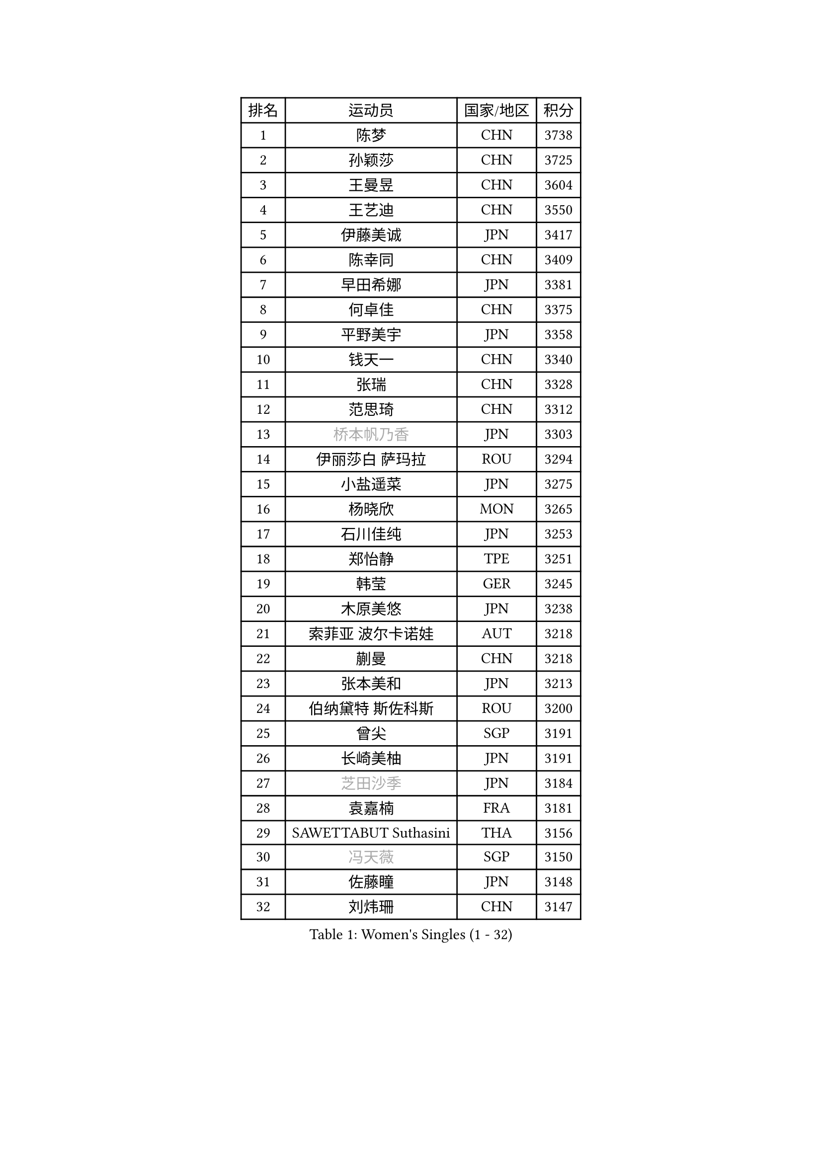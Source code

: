 
#set text(font: ("Courier New", "NSimSun"))
#figure(
  caption: "Women's Singles (1 - 32)",
    table(
      columns: 4,
      [排名], [运动员], [国家/地区], [积分],
      [1], [陈梦], [CHN], [3738],
      [2], [孙颖莎], [CHN], [3725],
      [3], [王曼昱], [CHN], [3604],
      [4], [王艺迪], [CHN], [3550],
      [5], [伊藤美诚], [JPN], [3417],
      [6], [陈幸同], [CHN], [3409],
      [7], [早田希娜], [JPN], [3381],
      [8], [何卓佳], [CHN], [3375],
      [9], [平野美宇], [JPN], [3358],
      [10], [钱天一], [CHN], [3340],
      [11], [张瑞], [CHN], [3328],
      [12], [范思琦], [CHN], [3312],
      [13], [#text(gray, "桥本帆乃香")], [JPN], [3303],
      [14], [伊丽莎白 萨玛拉], [ROU], [3294],
      [15], [小盐遥菜], [JPN], [3275],
      [16], [杨晓欣], [MON], [3265],
      [17], [石川佳纯], [JPN], [3253],
      [18], [郑怡静], [TPE], [3251],
      [19], [韩莹], [GER], [3245],
      [20], [木原美悠], [JPN], [3238],
      [21], [索菲亚 波尔卡诺娃], [AUT], [3218],
      [22], [蒯曼], [CHN], [3218],
      [23], [张本美和], [JPN], [3213],
      [24], [伯纳黛特 斯佐科斯], [ROU], [3200],
      [25], [曾尖], [SGP], [3191],
      [26], [长崎美柚], [JPN], [3191],
      [27], [#text(gray, "芝田沙季")], [JPN], [3184],
      [28], [袁嘉楠], [FRA], [3181],
      [29], [SAWETTABUT Suthasini], [THA], [3156],
      [30], [#text(gray, "冯天薇")], [SGP], [3150],
      [31], [佐藤瞳], [JPN], [3148],
      [32], [刘炜珊], [CHN], [3147],
    )
  )#pagebreak()

#set text(font: ("Courier New", "NSimSun"))
#figure(
  caption: "Women's Singles (33 - 64)",
    table(
      columns: 4,
      [排名], [运动员], [国家/地区], [积分],
      [33], [安藤南], [JPN], [3126],
      [34], [陈熠], [CHN], [3122],
      [35], [单晓娜], [GER], [3112],
      [36], [朱芊曦], [KOR], [3103],
      [37], [石洵瑶], [CHN], [3101],
      [38], [郭雨涵], [CHN], [3094],
      [39], [KIM Hayeong], [KOR], [3089],
      [40], [傅玉], [POR], [3089],
      [41], [覃予萱], [CHN], [3075],
      [42], [BATRA Manika], [IND], [3071],
      [43], [杜凯琹], [HKG], [3068],
      [44], [妮娜 米特兰姆], [GER], [3061],
      [45], [阿德里安娜 迪亚兹], [PUR], [3060],
      [46], [LEE Eunhye], [KOR], [3059],
      [47], [刘佳], [AUT], [3055],
      [48], [申裕斌], [KOR], [3052],
      [49], [田志希], [KOR], [3047],
      [50], [朱成竹], [HKG], [3042],
      [51], [梁夏银], [KOR], [3040],
      [52], [崔孝珠], [KOR], [3035],
      [53], [徐孝元], [KOR], [3030],
      [54], [吴洋晨], [CHN], [3016],
      [55], [BERGSTROM Linda], [SWE], [3016],
      [56], [森樱], [JPN], [3013],
      [57], [陈思羽], [TPE], [3000],
      [58], [QI Fei], [CHN], [2974],
      [59], [王 艾米], [USA], [2964],
      [60], [王晓彤], [CHN], [2964],
      [61], [PESOTSKA Margaryta], [UKR], [2946],
      [62], [张安], [USA], [2934],
      [63], [李时温], [KOR], [2933],
      [64], [SHAO Jieni], [POR], [2933],
    )
  )#pagebreak()

#set text(font: ("Courier New", "NSimSun"))
#figure(
  caption: "Women's Singles (65 - 96)",
    table(
      columns: 4,
      [排名], [运动员], [国家/地区], [积分],
      [65], [韩菲儿], [CHN], [2929],
      [66], [DIACONU Adina], [ROU], [2929],
      [67], [HUANG Yi-Hua], [TPE], [2922],
      [68], [SASAO Asuka], [JPN], [2912],
      [69], [AKULA Sreeja], [IND], [2912],
      [70], [#text(gray, "BILENKO Tetyana")], [UKR], [2910],
      [71], [倪夏莲], [LUX], [2909],
      [72], [MUKHERJEE Sutirtha], [IND], [2908],
      [73], [边宋京], [PRK], [2905],
      [74], [PAVADE Prithika], [FRA], [2905],
      [75], [KIM Byeolnim], [KOR], [2905],
      [76], [XU Yi], [CHN], [2894],
      [77], [#text(gray, "YOO Eunchong")], [KOR], [2893],
      [78], [#text(gray, "SOO Wai Yam Minnie")], [HKG], [2880],
      [79], [LI Yu-Jhun], [TPE], [2870],
      [80], [PARANANG Orawan], [THA], [2868],
      [81], [KAUFMANN Annett], [GER], [2868],
      [82], [ZONG Geman], [CHN], [2868],
      [83], [YOON Hyobin], [KOR], [2865],
      [84], [高桥 布鲁娜], [BRA], [2863],
      [85], [LIU Hsing-Yin], [TPE], [2857],
      [86], [YANG Huijing], [CHN], [2849],
      [87], [ZARIF Audrey], [FRA], [2849],
      [88], [SURJAN Sabina], [SRB], [2847],
      [89], [GUISNEL Oceane], [FRA], [2844],
      [90], [KIM Nayeong], [KOR], [2834],
      [91], [LUTZ Charlotte], [FRA], [2831],
      [92], [张默], [CAN], [2829],
      [93], [CHIEN Tung-Chuan], [TPE], [2828],
      [94], [EERLAND Britt], [NED], [2828],
      [95], [WINTER Sabine], [GER], [2823],
      [96], [#text(gray, "佩特丽莎 索尔佳")], [GER], [2817],
    )
  )#pagebreak()

#set text(font: ("Courier New", "NSimSun"))
#figure(
  caption: "Women's Singles (97 - 128)",
    table(
      columns: 4,
      [排名], [运动员], [国家/地区], [积分],
      [97], [HO Tin-Tin], [ENG], [2814],
      [98], [MADARASZ Dora], [HUN], [2812],
      [99], [CIOBANU Irina], [ROU], [2808],
      [100], [李皓晴], [HKG], [2801],
      [101], [SU Pei-Ling], [TPE], [2799],
      [102], [LAM Yee Lok], [HKG], [2798],
      [103], [ZHANG Xiangyu], [CHN], [2787],
      [104], [DE NUTTE Sarah], [LUX], [2783],
      [105], [#text(gray, "NG Wing Nam")], [HKG], [2779],
      [106], [WAN Yuan], [GER], [2778],
      [107], [BAJOR Natalia], [POL], [2778],
      [108], [LIU Yangzi], [AUS], [2777],
      [109], [MANTZ Chantal], [GER], [2776],
      [110], [CHENG Hsien-Tzu], [TPE], [2775],
      [111], [MUKHERJEE Ayhika], [IND], [2774],
      [112], [YEH Yi-Tian], [TPE], [2774],
      [113], [#text(gray, "MIGOT Marie")], [FRA], [2772],
      [114], [XIAO Maria], [ESP], [2769],
      [115], [DRAGOMAN Andreea], [ROU], [2763],
      [116], [POTA Georgina], [HUN], [2756],
      [117], [KALLBERG Christina], [SWE], [2755],
      [118], [MATELOVA Hana], [CZE], [2754],
      [119], [LUTZ Camille], [FRA], [2754],
      [120], [LI Ching Wan], [HKG], [2752],
      [121], [FAN Shuhan], [CHN], [2750],
      [122], [LABOSOVA Ema], [SVK], [2745],
      [123], [CHASSELIN Pauline], [FRA], [2745],
      [124], [#text(gray, "LI Yuqi")], [CHN], [2739],
      [125], [BALAZOVA Barbora], [SVK], [2739],
      [126], [MESHREF Dina], [EGY], [2735],
      [127], [SOLJA Amelie], [AUT], [2735],
      [128], [HUANG Yu-Jie], [TPE], [2729],
    )
  )